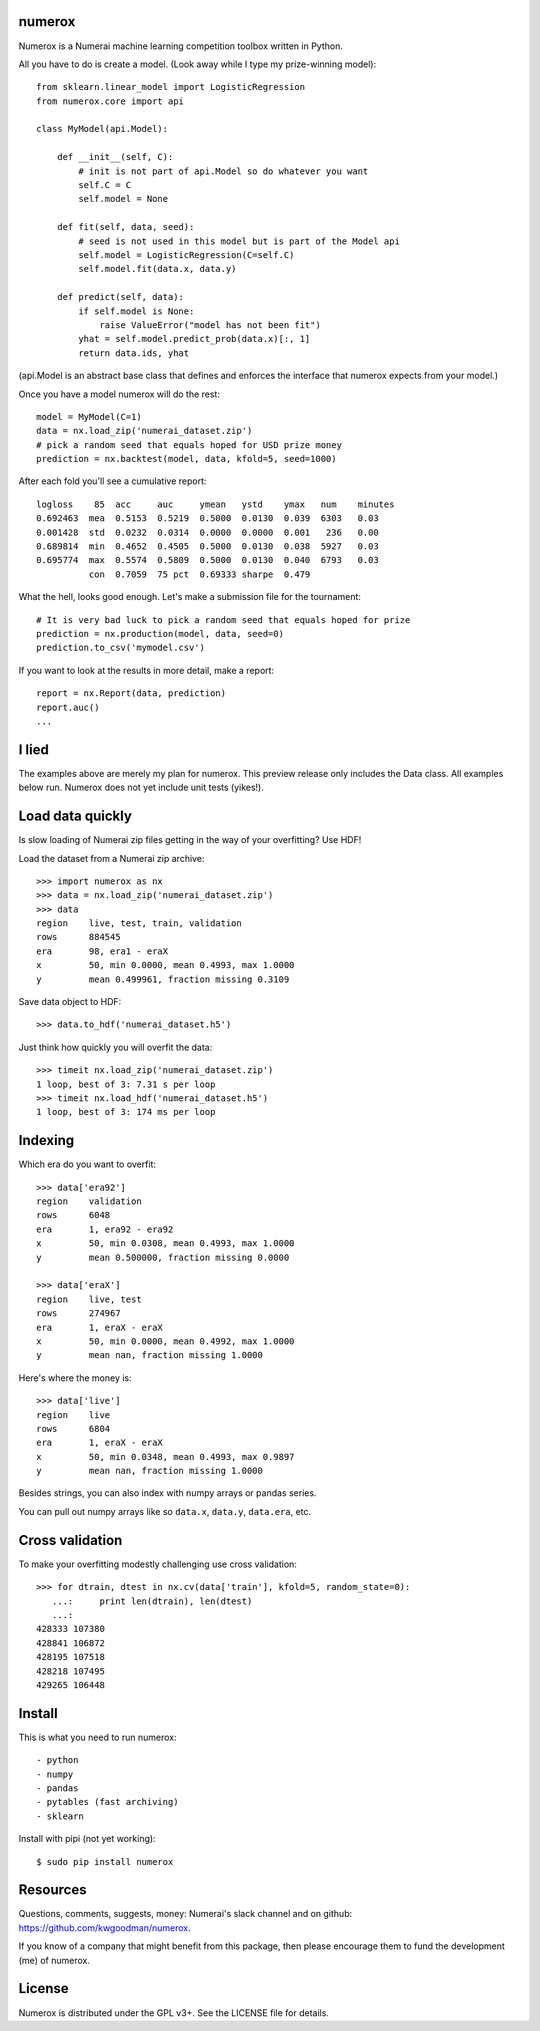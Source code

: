 numerox
=======

Numerox is a Numerai machine learning competition toolbox written in Python.

All you have to do is create a model. (Look away while I type my prize-winning
model)::

    from sklearn.linear_model import LogisticRegression
    from numerox.core import api

    class MyModel(api.Model):

        def __init__(self, C):
            # init is not part of api.Model so do whatever you want
            self.C = C
            self.model = None

        def fit(self, data, seed):
            # seed is not used in this model but is part of the Model api
            self.model = LogisticRegression(C=self.C)
            self.model.fit(data.x, data.y)

        def predict(self, data):
            if self.model is None:
                raise ValueError("model has not been fit")
            yhat = self.model.predict_prob(data.x)[:, 1]
            return data.ids, yhat

(api.Model is an abstract base class that defines and enforces the interface
that numerox expects from your model.)

Once you have a model numerox will do the rest::

    model = MyModel(C=1)
    data = nx.load_zip('numerai_dataset.zip')
    # pick a random seed that equals hoped for USD prize money
    prediction = nx.backtest(model, data, kfold=5, seed=1000)

After each fold you'll see a cumulative report::

    logloss    85  acc     auc     ymean   ystd    ymax   num    minutes
    0.692463  mea  0.5153  0.5219  0.5000  0.0130  0.039  6303   0.03
    0.001428  std  0.0232  0.0314  0.0000  0.0000  0.001   236   0.00
    0.689814  min  0.4652  0.4505  0.5000  0.0130  0.038  5927   0.03
    0.695774  max  0.5574  0.5809  0.5000  0.0130  0.040  6793   0.03
              con  0.7059  75 pct  0.69333 sharpe  0.479

What the hell, looks good enough. Let's make a submission file for the
tournament::

    # It is very bad luck to pick a random seed that equals hoped for prize
    prediction = nx.production(model, data, seed=0)
    prediction.to_csv('mymodel.csv')

If you want to look at the results in more detail, make a report::

    report = nx.Report(data, prediction)
    report.auc()
    ...

I lied
======

The examples above are merely my plan for numerox. This preview release only
includes the Data class. All examples below run. Numerox does not yet include
unit tests (yikes!).

Load data quickly
=================

Is slow loading of Numerai zip files getting in the way of your overfitting?
Use HDF!

Load the dataset from a Numerai zip archive::

    >>> import numerox as nx
    >>> data = nx.load_zip('numerai_dataset.zip')
    >>> data
    region    live, test, train, validation
    rows      884545
    era       98, era1 - eraX
    x         50, min 0.0000, mean 0.4993, max 1.0000
    y         mean 0.499961, fraction missing 0.3109

Save data object to HDF::

    >>> data.to_hdf('numerai_dataset.h5')

Just think how quickly you will overfit the data::

    >>> timeit nx.load_zip('numerai_dataset.zip')
    1 loop, best of 3: 7.31 s per loop
    >>> timeit nx.load_hdf('numerai_dataset.h5')
    1 loop, best of 3: 174 ms per loop

Indexing
========

Which era do you want to overfit::

    >>> data['era92']
    region    validation
    rows      6048
    era       1, era92 - era92
    x         50, min 0.0308, mean 0.4993, max 1.0000
    y         mean 0.500000, fraction missing 0.0000

    >>> data['eraX']
    region    live, test
    rows      274967
    era       1, eraX - eraX
    x         50, min 0.0000, mean 0.4992, max 1.0000
    y         mean nan, fraction missing 1.0000

Here's where the money is::

    >>> data['live']
    region    live
    rows      6804
    era       1, eraX - eraX
    x         50, min 0.0348, mean 0.4993, max 0.9897
    y         mean nan, fraction missing 1.0000

Besides strings, you can also index with numpy arrays or pandas series.

You can pull out numpy arrays like so ``data.x``, ``data.y``, ``data.era``,
etc.


Cross validation
================

To make your overfitting modestly challenging use cross validation::

    >>> for dtrain, dtest in nx.cv(data['train'], kfold=5, random_state=0):
       ...:     print len(dtrain), len(dtest)
       ...:
    428333 107380
    428841 106872
    428195 107518
    428218 107495
    429265 106448

Install
=======

This is what you need to run numerox::

- python
- numpy
- pandas
- pytables (fast archiving)
- sklearn

Install with pipi (not yet working)::

    $ sudo pip install numerox

Resources
=========

Questions, comments, suggests, money: Numerai's slack channel and on github:
https://github.com/kwgoodman/numerox.

If you know of a company that might benefit from this package, then please
encourage them to fund the development (me) of numerox.

License
=======

Numerox is distributed under the GPL v3+. See the LICENSE file for details.
